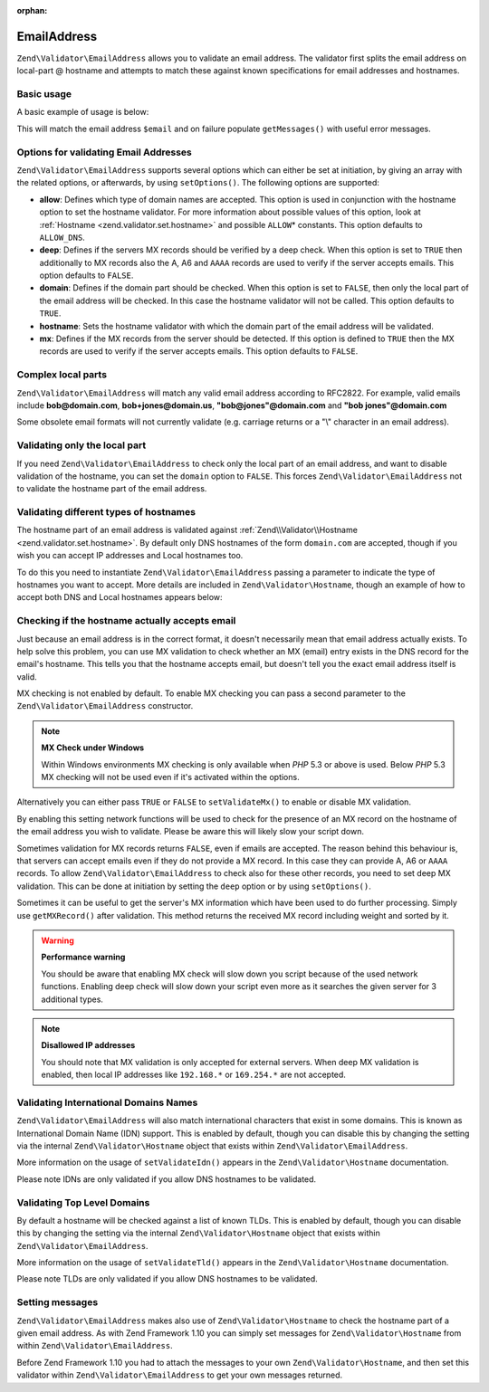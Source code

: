 :orphan:

.. _zend.validator.set.email_address:

EmailAddress
============

``Zend\Validator\EmailAddress`` allows you to validate an email address. The validator first splits the email
address on local-part @ hostname and attempts to match these against known specifications for email addresses and
hostnames.

.. _zend.validator.set.email_address.basic:

Basic usage
-----------

A basic example of usage is below:

.. code-block:: php
   :linenos:

   $validator = new Zend\Validator\EmailAddress();
   if ($validator->isValid($email)) {
       // email appears to be valid
   } else {
       // email is invalid; print the reasons
       foreach ($validator->getMessages() as $message) {
           echo "$message\n";
       }
   }

This will match the email address ``$email`` and on failure populate ``getMessages()`` with useful error messages.

.. _zend.validator.set.email_address.options:

Options for validating Email Addresses
--------------------------------------

``Zend\Validator\EmailAddress`` supports several options which can either be set at initiation, by giving an array
with the related options, or afterwards, by using ``setOptions()``. The following options are supported:

- **allow**: Defines which type of domain names are accepted. This option is used in conjunction with the hostname
  option to set the hostname validator. For more information about possible values of this option, look at
  :ref:`Hostname <zend.validator.set.hostname>` and possible ``ALLOW``\ * constants. This option defaults to
  ``ALLOW_DNS``.

- **deep**: Defines if the servers MX records should be verified by a deep check. When this option is set to
  ``TRUE`` then additionally to MX records also the A, A6 and ``AAAA`` records are used to verify if the server
  accepts emails. This option defaults to ``FALSE``.

- **domain**: Defines if the domain part should be checked. When this option is set to ``FALSE``, then only the
  local part of the email address will be checked. In this case the hostname validator will not be called. This
  option defaults to ``TRUE``.

- **hostname**: Sets the hostname validator with which the domain part of the email address will be validated.

- **mx**: Defines if the MX records from the server should be detected. If this option is defined to ``TRUE`` then
  the MX records are used to verify if the server accepts emails. This option defaults to ``FALSE``.

.. code-block:: php
   :linenos:

   $validator = new Zend\Validator\EmailAddress();
   $validator->setOptions(array('domain' => false));

.. _zend.validator.set.email_address.complexlocal:

Complex local parts
-------------------

``Zend\Validator\EmailAddress`` will match any valid email address according to RFC2822. For example, valid emails
include **bob@domain.com**, **bob+jones@domain.us**, **"bob@jones"@domain.com** and **"bob jones"@domain.com**

Some obsolete email formats will not currently validate (e.g. carriage returns or a "\\" character in an email
address).

.. _zend.validator.set.email_address.purelocal:

Validating only the local part
------------------------------

If you need ``Zend\Validator\EmailAddress`` to check only the local part of an email address, and want to disable
validation of the hostname, you can set the ``domain`` option to ``FALSE``. This forces
``Zend\Validator\EmailAddress`` not to validate the hostname part of the email address.

.. code-block:: php
   :linenos:

   $validator = new Zend\Validator\EmailAddress();
   $validator->setOptions(array('domain' => FALSE));

.. _zend.validator.set.email_address.hostnametype:

Validating different types of hostnames
---------------------------------------

The hostname part of an email address is validated against :ref:`Zend\\Validator\\Hostname
<zend.validator.set.hostname>`. By default only DNS hostnames of the form ``domain.com`` are accepted, though if
you wish you can accept IP addresses and Local hostnames too.

To do this you need to instantiate ``Zend\Validator\EmailAddress`` passing a parameter to indicate the type of
hostnames you want to accept. More details are included in ``Zend\Validator\Hostname``, though an example of how to
accept both DNS and Local hostnames appears below:

.. code-block:: php
   :linenos:

   $validator = new Zend\Validator\EmailAddress(
                       Zend\Validator\Hostname::ALLOW_DNS |
                       Zend\Validator\Hostname::ALLOW_LOCAL);
   if ($validator->isValid($email)) {
       // email appears to be valid
   } else {
       // email is invalid; print the reasons
       foreach ($validator->getMessages() as $message) {
           echo "$message\n";
       }
   }

.. _zend.validator.set.email_address.checkacceptance:

Checking if the hostname actually accepts email
-----------------------------------------------

Just because an email address is in the correct format, it doesn't necessarily mean that email address actually
exists. To help solve this problem, you can use MX validation to check whether an MX (email) entry exists in the
DNS record for the email's hostname. This tells you that the hostname accepts email, but doesn't tell you the exact
email address itself is valid.

MX checking is not enabled by default. To enable MX checking you can pass a second parameter to the
``Zend\Validator\EmailAddress`` constructor.

.. code-block:: php
   :linenos:

   $validator = new Zend\Validator\EmailAddress(
       array(
           'allow' => Zend\Validator\Hostname::ALLOW_DNS,
           'useMxCheck'    => true
       )
   );

.. note::

   **MX Check under Windows**

   Within Windows environments MX checking is only available when *PHP* 5.3 or above is used. Below *PHP* 5.3 MX
   checking will not be used even if it's activated within the options.

Alternatively you can either pass ``TRUE`` or ``FALSE`` to ``setValidateMx()`` to enable or disable MX validation.

By enabling this setting network functions will be used to check for the presence of an MX record on the hostname
of the email address you wish to validate. Please be aware this will likely slow your script down.

Sometimes validation for MX records returns ``FALSE``, even if emails are accepted. The reason behind this
behaviour is, that servers can accept emails even if they do not provide a MX record. In this case they can provide
A, A6 or ``AAAA`` records. To allow ``Zend\Validator\EmailAddress`` to check also for these other records, you need
to set deep MX validation. This can be done at initiation by setting the ``deep`` option or by using
``setOptions()``.

.. code-block:: php
   :linenos:

   $validator = new Zend\Validator\EmailAddress(
       array(
           'allow' => Zend\Validator\Hostname::ALLOW_DNS,
           'useMxCheck'    => true,
           'useDeepMxCheck'  => true
       )
   );

Sometimes it can be useful to get the server's MX information which have been used to do further processing. Simply
use ``getMXRecord()`` after validation. This method returns the received MX record including weight and sorted by
it.

.. warning::

   **Performance warning**

   You should be aware that enabling MX check will slow down you script because of the used network functions.
   Enabling deep check will slow down your script even more as it searches the given server for 3 additional types.

.. note::

   **Disallowed IP addresses**

   You should note that MX validation is only accepted for external servers. When deep MX validation is enabled,
   then local IP addresses like ``192.168.*`` or ``169.254.*`` are not accepted.

.. _zend.validator.set.email_address.validatoridn:

Validating International Domains Names
--------------------------------------

``Zend\Validator\EmailAddress`` will also match international characters that exist in some domains. This is known
as International Domain Name (IDN) support. This is enabled by default, though you can disable this by changing the
setting via the internal ``Zend\Validator\Hostname`` object that exists within ``Zend\Validator\EmailAddress``.

.. code-block:: php
   :linenos:

   $validator->getHostnameValidator()->setValidateIdn(false);

More information on the usage of ``setValidateIdn()`` appears in the ``Zend\Validator\Hostname`` documentation.

Please note IDNs are only validated if you allow DNS hostnames to be validated.

.. _zend.validator.set.email_address.validatortld:

Validating Top Level Domains
----------------------------

By default a hostname will be checked against a list of known TLDs. This is enabled by default, though you can
disable this by changing the setting via the internal ``Zend\Validator\Hostname`` object that exists within
``Zend\Validator\EmailAddress``.

.. code-block:: php
   :linenos:

   $validator->getHostnameValidator()->setValidateTld(false);

More information on the usage of ``setValidateTld()`` appears in the ``Zend\Validator\Hostname`` documentation.

Please note TLDs are only validated if you allow DNS hostnames to be validated.

.. _zend.validator.set.email_address.setmessage:

Setting messages
----------------

``Zend\Validator\EmailAddress`` makes also use of ``Zend\Validator\Hostname`` to check the hostname part of a given
email address. As with Zend Framework 1.10 you can simply set messages for ``Zend\Validator\Hostname`` from within
``Zend\Validator\EmailAddress``.

.. code-block:: php
   :linenos:

   $validator = new Zend\Validator\EmailAddress();
   $validator->setMessages(
       array(
           Zend\Validator\Hostname::UNKNOWN_TLD => 'I don\'t know the TLD you gave'
       )
   );

Before Zend Framework 1.10 you had to attach the messages to your own ``Zend\Validator\Hostname``, and then set
this validator within ``Zend\Validator\EmailAddress`` to get your own messages returned.


